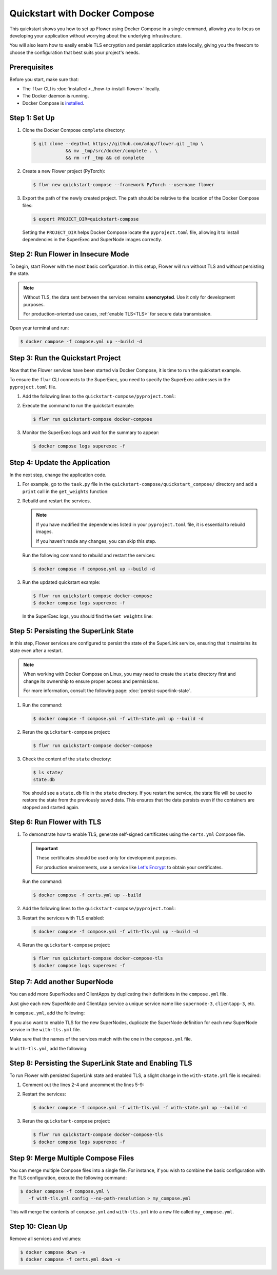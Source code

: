 Quickstart with Docker Compose
==============================

This quickstart shows you how to set up Flower using Docker Compose in a single command,
allowing you to focus on developing your application without worrying about the underlying
infrastructure.

You will also learn how to easily enable TLS encryption and persist application state locally,
giving you the freedom to choose the configuration that best suits your project's needs.

Prerequisites
-------------

Before you start, make sure that:

- The ``flwr`` CLI is :doc:`installed <../how-to-install-flower>` locally.
- The Docker daemon is running.
- Docker Compose is `installed <https://docs.docker.com/compose/install/>`_.

Step 1: Set Up
--------------

#. Clone the Docker Compose ``complete`` directory:

   .. code-block:: bash

      $ git clone --depth=1 https://github.com/adap/flower.git _tmp \
                  && mv _tmp/src/docker/complete . \
                  && rm -rf _tmp && cd complete

#. Create a new Flower project (PyTorch):

   .. code-block:: bash

      $ flwr new quickstart-compose --framework PyTorch --username flower

#. Export the path of the newly created project. The path should be relative to the location of the
   Docker Compose files:

   .. code-block:: bash

      $ export PROJECT_DIR=quickstart-compose

   Setting the ``PROJECT_DIR`` helps Docker Compose locate the ``pyproject.toml`` file, allowing
   it to install dependencies in the SuperExec and SuperNode images correctly.

Step 2: Run Flower in Insecure Mode
-----------------------------------

To begin, start Flower with the most basic configuration. In this setup, Flower
will run without TLS and without persisting the state.

.. note::

   Without TLS, the data sent between the services remains **unencrypted**. Use it only for development
   purposes.

   For production-oriented use cases, :ref:`enable TLS<TLS>` for secure data transmission.

Open your terminal and run:

.. code-block:: bash

   $ docker compose -f compose.yml up --build -d

.. dropdown:: Understand the command

   * ``docker compose``: The Docker command to run the Docker Compose tool.
   * ``-f compose.yml``: Specify the YAML file that contains the basic Flower service definitions.
   * ``--build``: Rebuild the images for each service if they don't already exist.
   * ``-d``: Detach the containers from the terminal and run them in the background.

Step 3: Run the Quickstart Project
----------------------------------

Now that the Flower services have been started via Docker Compose, it is time to run the
quickstart example.

To ensure the ``flwr`` CLI connects to the SuperExec, you need to specify the SuperExec addresses
in the ``pyproject.toml`` file.

#. Add the following lines to the ``quickstart-compose/pyproject.toml``:

   .. code-block:: toml
      :caption: quickstart-compose/pyproject.toml

      [tool.flwr.federations.docker-compose]
      address = "127.0.0.1:9093"
      insecure = true

#. Execute the command to run the quickstart example:

   .. code-block:: bash

      $ flwr run quickstart-compose docker-compose

#. Monitor the SuperExec logs and wait for the summary to appear:

   .. code-block:: bash

      $ docker compose logs superexec -f

Step 4: Update the Application
------------------------------

In the next step, change the application code.

#. For example, go to the ``task.py`` file in the ``quickstart-compose/quickstart_compose/``
   directory and add a ``print`` call in the ``get_weights`` function:

   .. code-block:: python
      :caption: quickstart-compose/quickstart_compose/task.py

      # ...
      def get_weights(net):
          print("Get weights")
          return [val.cpu().numpy() for _, val in net.state_dict().items()]
      # ...

#. Rebuild and restart the services.

   .. note::

      If you have modified the dependencies listed in your ``pyproject.toml`` file, it is essential
      to rebuild images.

      If you haven't made any changes, you can skip this step.

   Run the following command to rebuild and restart the services:

   .. code-block:: bash

      $ docker compose -f compose.yml up --build -d

#. Run the updated quickstart example:

   .. code-block:: bash

      $ flwr run quickstart-compose docker-compose
      $ docker compose logs superexec -f

   In the SuperExec logs, you should find the ``Get weights`` line:

   .. code-block::
      :emphasize-lines: 9

      superexec-1  | INFO :      Starting Flower SuperExec
      superexec-1  | WARNING :   Option `--insecure` was set. Starting insecure HTTP server.
      superexec-1  | INFO :      Starting Flower SuperExec gRPC server on 0.0.0.0:9093
      superexec-1  | INFO :      ExecServicer.StartRun
      superexec-1  | 🎊 Successfully installed quickstart-compose to /app/.flwr/apps/flower/quickstart-compose/1.0.0.
      superexec-1  | INFO :      Created run -6767165609169293507
      superexec-1  | INFO :      Started run -6767165609169293507
      superexec-1  | WARNING :   Option `--insecure` was set. Starting insecure HTTP client connected to superlink:9091.
      superexec-1  | Get weights
      superexec-1  | INFO :      Starting Flower ServerApp, config: num_rounds=3, no round_timeout

Step 5: Persisting the SuperLink State
--------------------------------------

In this step, Flower services are configured to persist the state of the SuperLink service,
ensuring that it maintains its state even after a restart.

.. note::

    When working with Docker Compose on Linux, you may need to create the ``state`` directory first
    and change its ownership to ensure proper access and permissions.

    For more information, consult the following page: :doc:`persist-superlink-state`.

#. Run the command:

   .. code-block:: bash

      $ docker compose -f compose.yml -f with-state.yml up --build -d

   .. dropdown:: Understand the command

      * ``docker compose``: The Docker command to run the Docker Compose tool.
      * ``-f compose.yml``: Specify the YAML file that contains the basic Flower service definitions.
      * | ``-f with-state.yml``: Specifies the path to an additional Docker Compose file that
        | contains the configuration for persisting the SuperLink state.
        |
        | Docker merges Compose files according to `merging rules <https://docs.docker.com/compose/multiple-compose-files/merge/#merging-rules>`_.
      * ``--build``: Rebuild the images for each service if they don't already exist.
      * ``-d``: Detach the containers from the terminal and run them in the background.

#. Rerun the ``quickstart-compose`` project:

   .. code-block:: bash

      $ flwr run quickstart-compose docker-compose

#. Check the content of the ``state`` directory:

   .. code-block:: bash

      $ ls state/
      state.db

   You should see a ``state.db`` file in the ``state`` directory. If you restart the service, the
   state file will be used to restore the state from the previously saved data. This ensures that
   the data persists even if the containers are stopped and started again.

.. _TLS:

Step 6: Run Flower with TLS
---------------------------

#. To demonstrate how to enable TLS, generate self-signed certificates using the ``certs.yml``
   Compose file.

   .. important::

      These certificates should be used only for development purposes.

      For production environments, use a service like `Let's Encrypt <https://letsencrypt.org/>`_
      to obtain your certificates.

   Run the command:

   .. code-block:: bash

      $ docker compose -f certs.yml up --build

#. Add the following lines to the ``quickstart-compose/pyproject.toml``:

   .. code-block:: toml
      :caption: quickstart-compose/pyproject.toml

      [tool.flwr.federations.docker-compose-tls]
      address = "127.0.0.1:9093"
      root-certificates = "../superexec-certificates/ca.crt"

#. Restart the services with TLS enabled:

   .. code-block:: bash

      $ docker compose -f compose.yml -f with-tls.yml up --build -d

#. Rerun the ``quickstart-compose`` project:

   .. code-block:: bash

      $ flwr run quickstart-compose docker-compose-tls
      $ docker compose logs superexec -f

Step 7: Add another SuperNode
-----------------------------

You can add more SuperNodes and ClientApps by duplicating their definitions in the ``compose.yml``
file.

Just give each new SuperNode and ClientApp service a unique service name like ``supernode-3``,
``clientapp-3``, etc.

In ``compose.yml``, add the following:

.. code-block:: yaml
   :caption: compose.yml
   :substitutions:

     # other service definitions

     supernode-3:
       image: flwr/supernode:${FLWR_VERSION:-|stable_flwr_version|}
       command:
         - --insecure
         - --superlink
         - superlink:9092
         - --supernode-address
         - 0.0.0.0:9096
         - --isolation
         - process
         - --node-config
         - "partition-id=1 num-partitions=2"
       depends_on:
         - superlink

     clientapp-3:
       build:
         context: ${PROJECT_DIR:-.}
         dockerfile_inline: |
           FROM flwr/clientapp:${FLWR_VERSION:-|stable_flwr_version|}

           USER root
           RUN apt-get update \
               && apt-get -y --no-install-recommends install \
               build-essential \
               && rm -rf /var/lib/apt/lists/*
           USER app

           WORKDIR /app
           COPY --chown=app:app pyproject.toml .
           RUN sed -i 's/.*flwr\[simulation\].*//' pyproject.toml \
             && python -m pip install -U --no-cache-dir .

           ENTRYPOINT ["flwr-clientapp"]
       command:
         - --supernode
         - supernode-3:9096
       deploy:
         resources:
           limits:
             cpus: "2"
       stop_signal: SIGINT
       depends_on:
         - supernode-3

If you also want to enable TLS for the new SuperNodes, duplicate the SuperNode definition for
each new SuperNode service in the ``with-tls.yml`` file.

Make sure that the names of the services match with the one in the ``compose.yml`` file.

In ``with-tls.yml``, add the following:

.. code-block:: yaml
   :caption: with-tls.yml

     # other service definitions

     supernode-3:
       command:
         - --superlink
         - superlink:9092
         - --supernode-address
         - 0.0.0.0:9096
         - --isolation
         - process
         - --node-config
         - "partition-id=1 num-partitions=2"
         - --root-certificates
         - certificates/ca.crt
       secrets:
         - source: superlink-ca-certfile
           target: /app/certificates/ca.crt

Step 8: Persisting the SuperLink State and Enabling TLS
-------------------------------------------------------

To run Flower with persisted SuperLink state and enabled TLS, a slight change in the ``with-state.yml``
file is required:

#. Comment out the lines 2-4 and uncomment the lines 5-9:

   .. code-block:: yaml
      :caption: with-state.yml
      :linenos:
      :emphasize-lines: 2-9

        superlink:
          # command:
          #   - --insecure
          #   - --database=state/state.db
          command:
            - --ssl-ca-certfile=certificates/ca.crt
            - --ssl-certfile=certificates/server.pem
            - --ssl-keyfile=certificates/server.key
            - --database=state/state.db
          volumes:
            - ./state/:/app/state/:rw

#. Restart the services:

   .. code-block:: bash

      $ docker compose -f compose.yml -f with-tls.yml -f with-state.yml up --build -d

#. Rerun the ``quickstart-compose`` project:

   .. code-block:: bash

      $ flwr run quickstart-compose docker-compose-tls
      $ docker compose logs superexec -f

Step 9: Merge Multiple Compose Files
------------------------------------

You can merge multiple Compose files into a single file. For instance, if you wish to combine
the basic configuration with the TLS configuration, execute the following command:

.. code-block:: bash

   $ docker compose -f compose.yml \
      -f with-tls.yml config --no-path-resolution > my_compose.yml

This will merge the contents of ``compose.yml`` and ``with-tls.yml`` into a new file called
``my_compose.yml``.

Step 10: Clean Up
-----------------

Remove all services and volumes:

.. code-block:: bash

   $ docker compose down -v
   $ docker compose -f certs.yml down -v
